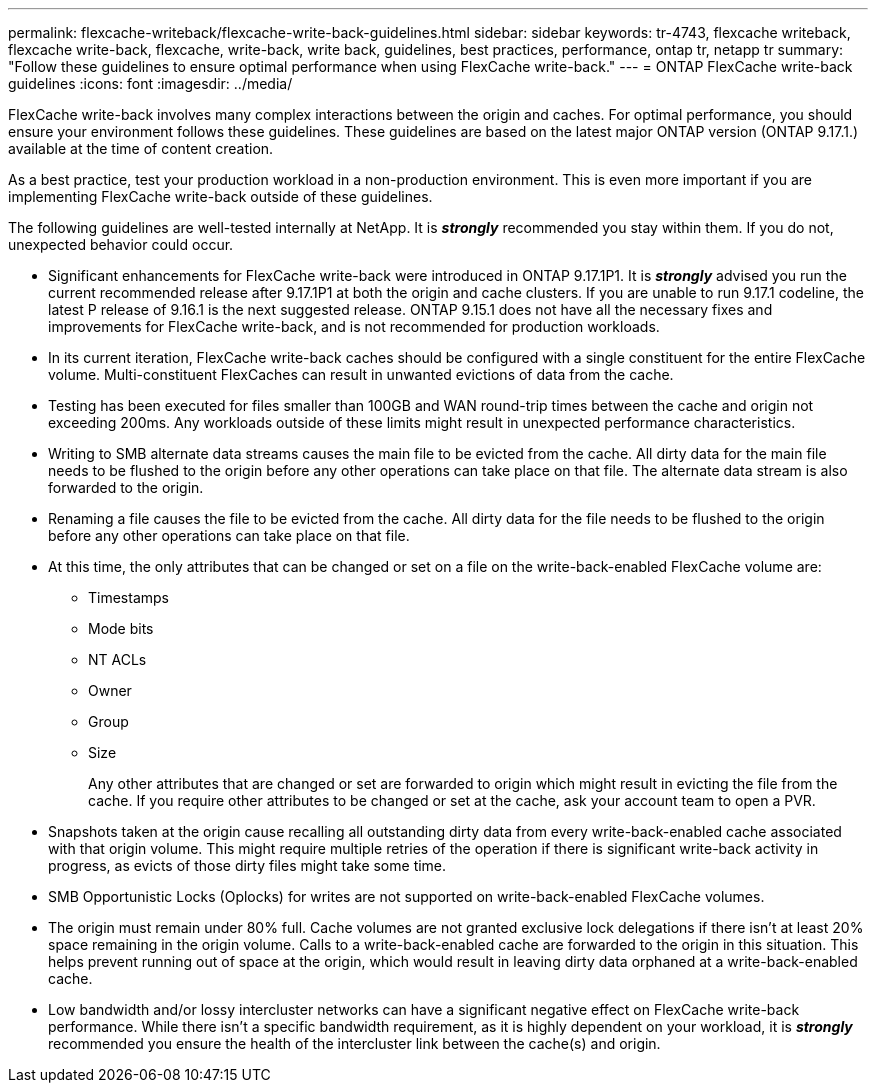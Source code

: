 ---
permalink: flexcache-writeback/flexcache-write-back-guidelines.html
sidebar: sidebar
keywords: tr-4743, flexcache writeback, flexcache write-back, flexcache, write-back, write back, guidelines, best practices, performance, ontap tr, netapp tr
summary: "Follow these guidelines to ensure optimal performance when using FlexCache write-back."
---
= ONTAP FlexCache write-back guidelines
:icons: font
:imagesdir: ../media/
    
[.lead]
FlexCache write-back involves many complex interactions between the origin and caches. For optimal performance, you should ensure your environment follows these guidelines. These guidelines are based on the latest major ONTAP version (ONTAP 9.17.1.) available at the time of content creation. 

As a best practice, test your production workload in a non-production environment. This is even more important if you are implementing FlexCache write-back outside of these guidelines.

The following guidelines are well-tested internally at NetApp. It is *_strongly_* recommended you stay within them. If you do not, unexpected behavior could occur.

* Significant enhancements for FlexCache write-back were introduced in ONTAP 9.17.1P1. It is *_strongly_* advised you run the current recommended release after 9.17.1P1 at both the origin and cache clusters. If you are unable to run 9.17.1 codeline, the latest P release of 9.16.1 is the next suggested release. ONTAP 9.15.1 does not have all the necessary fixes and improvements for FlexCache write-back, and is not recommended for production workloads.

* In its current iteration, FlexCache write-back caches should be configured with a single constituent for the entire FlexCache volume. Multi-constituent FlexCaches can result in unwanted evictions of data from the cache.

* Testing has been executed for files smaller than 100GB and WAN round-trip times between the cache and origin not exceeding 200ms. Any workloads outside of these limits might result in unexpected performance characteristics.

* Writing to SMB alternate data streams causes the main file to be evicted from the cache. All dirty data for the main file needs to be flushed to the origin before any other operations can take place on that file. The alternate data stream is also forwarded to the origin.

* Renaming a file causes the file to be evicted from the cache. All dirty data for the file needs to be flushed to the origin before any other operations can take place on that file.

* At this time, the only attributes that can be changed or set on a file on the write-back-enabled FlexCache volume are:
    
    ** Timestamps
    ** Mode bits
    ** NT ACLs
    ** Owner
    ** Group
    ** Size
+
Any other attributes that are changed or set are forwarded to origin which might result in evicting the file from the cache. If you require other attributes to be changed or set at the cache, ask your account team to open a PVR.

* Snapshots taken at the origin cause recalling all outstanding dirty data from every write-back-enabled cache associated with that origin volume. This might require multiple retries of the operation if there is significant write-back activity in progress, as evicts of those dirty files might take some time.

* SMB Opportunistic Locks (Oplocks) for writes are not supported on write-back-enabled FlexCache volumes.

* The origin must remain under 80% full. Cache volumes are not granted exclusive lock delegations if there isn't at least 20% space remaining in the origin volume. Calls to a write-back-enabled cache are forwarded to the origin in this situation. This helps prevent running out of space at the origin, which would result in leaving dirty data orphaned at a write-back-enabled cache.

* Low bandwidth and/or lossy intercluster networks can have a significant negative effect on FlexCache write-back performance. While there isn't a specific bandwidth requirement, as it is highly dependent on your workload, it is *_strongly_* recommended you ensure the health of the intercluster link between the cache(s) and origin.

// 2024-12-20,PR-2195
// 2024-12-20,PR-2195
// 2025-10-28,General Updates for 9.17.1